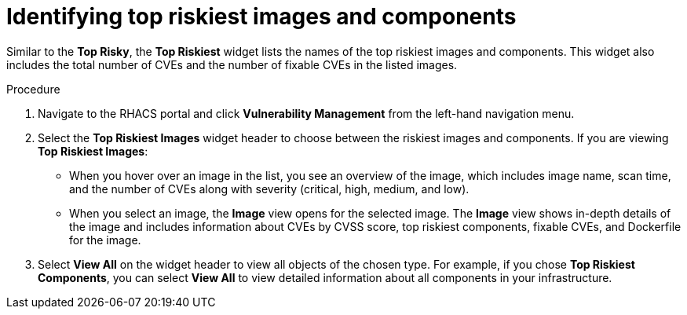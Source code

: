 // Module included in the following assemblies:
//
// * operating/manage-vulnerabilities.adoc
:_module-type: PROCEDURE
[id="top-risky-images-components_{context}"]
= Identifying top riskiest images and components

Similar to the *Top Risky*, the *Top Riskiest* widget lists the names of the top riskiest images and components.
This widget also includes the total number of CVEs and the number of fixable CVEs in the listed images.

.Procedure

. Navigate to the RHACS portal and click *Vulnerability Management* from the left-hand navigation menu.
. Select the *Top Riskiest Images* widget header to choose between the riskiest images and components.
If you are viewing *Top Riskiest Images*:
** When you hover over an image in the list, you see an overview of the image, which includes image name, scan time, and the number of CVEs along with severity (critical, high, medium, and low).
** When you select an image, the *Image* view opens for the selected image.
The *Image* view shows in-depth details of the image and includes information about CVEs by CVSS score, top riskiest components, fixable CVEs, and Dockerfile for the image.
. Select *View All* on the widget header to view all objects of the chosen type.
For example, if you chose *Top Riskiest Components*, you can select *View All* to view detailed information about all components in your infrastructure.
